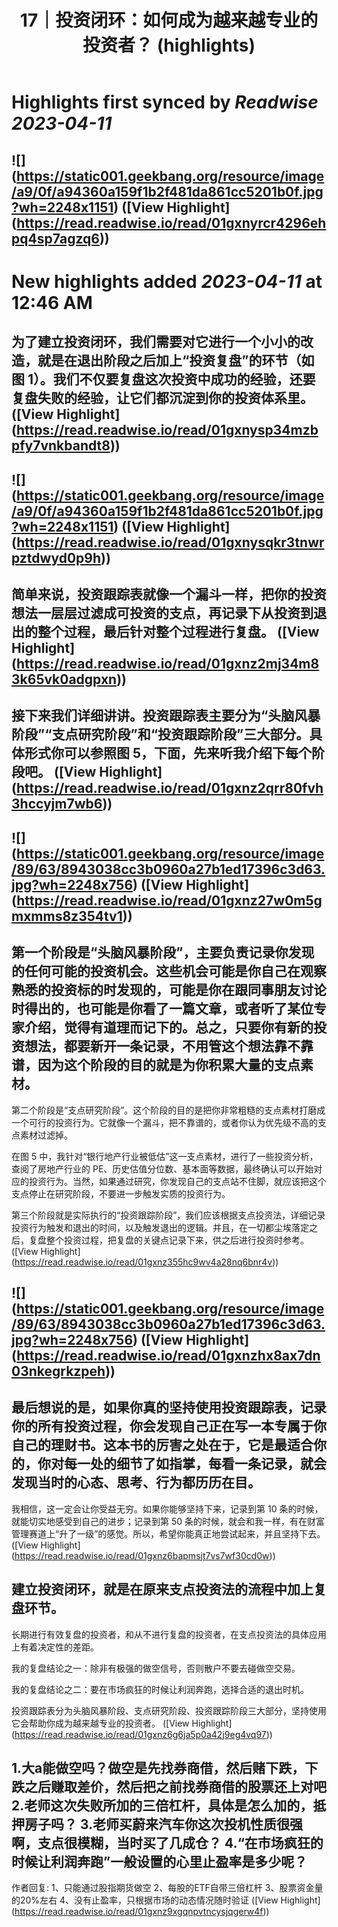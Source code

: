 :PROPERTIES:
:title: 17｜投资闭环：如何成为越来越专业的投资者？ (highlights)
:full-title: "17｜投资闭环：如何成为越来越专业的投资者？"
:category: #articles
:url: https://time.geekbang.org/column/article/408993
:END:

* Highlights first synced by [[Readwise]] [[2023-04-11]]
** ![](https://static001.geekbang.org/resource/image/a9/0f/a94360a159f1b2f481da861cc5201b0f.jpg?wh=2248x1151) ([View Highlight](https://read.readwise.io/read/01gxnyrcr4296ehpq4sp7agzq6))
* New highlights added [[2023-04-11]] at 12:46 AM
** 为了建立投资闭环，我们需要对它进行一个小小的改造，就是在退出阶段之后加上“投资复盘”的环节（如图 1）。我们不仅要复盘这次投资中成功的经验，还要复盘失败的经验，让它们都沉淀到你的投资体系里。 ([View Highlight](https://read.readwise.io/read/01gxnysp34mzbpfy7vnkbandt8))
** ![](https://static001.geekbang.org/resource/image/a9/0f/a94360a159f1b2f481da861cc5201b0f.jpg?wh=2248x1151) ([View Highlight](https://read.readwise.io/read/01gxnysqkr3tnwrpztdwyd0p9h))
** 简单来说，投资跟踪表就像一个漏斗一样，把你的投资想法一层层过滤成可投资的支点，再记录下从投资到退出的整个过程，最后针对整个过程进行复盘。 ([View Highlight](https://read.readwise.io/read/01gxnz2mj34m83k65vk0adgpxn))
** 接下来我们详细讲讲。投资跟踪表主要分为“头脑风暴阶段”“支点研究阶段”和“投资跟踪阶段”三大部分。具体形式你可以参照图 5，下面，先来听我介绍下每个阶段吧。 ([View Highlight](https://read.readwise.io/read/01gxnz2qrr80fvh3hccyjm7wb6))
** ![](https://static001.geekbang.org/resource/image/89/63/8943038cc3b0960a27b1ed17396c3d63.jpg?wh=2248x756) ([View Highlight](https://read.readwise.io/read/01gxnz27w0m5gmxmms8z354tv1))
** 第一个阶段是“头脑风暴阶段”，主要负责记录你发现的任何可能的投资机会。这些机会可能是你自己在观察熟悉的投资标的时发现的，可能是你在跟同事朋友讨论时得出的，也可能是你看了一篇文章，或者听了某位专家介绍，觉得有道理而记下的。总之，只要你有新的投资想法，都要新开一条记录，不用管这个想法靠不靠谱，因为这个阶段的目的就是为你积累大量的支点素材。

第二个阶段是“支点研究阶段”。这个阶段的目的是把你非常粗糙的支点素材打磨成一个可行的投资行为。它就像一个漏斗，把不靠谱的，或者你认为优先级不高的支点素材过滤掉。

在图 5 中，我针对“银行地产行业被低估”这一支点素材，进行了一些投资分析，查阅了房地产行业的 PE、历史估值分位数、基本面等数据，最终确认可以开始对应的投资行为。当然，如果通过研究，你发现自己的支点站不住脚，就应该把这个支点停止在研究阶段，不要进一步触发实质的投资行为。

第三个阶段就是实际执行的“投资跟踪阶段”，我们应该根据支点投资法，详细记录投资行为触发和退出的时间，以及触发退出的逻辑。并且，在一切都尘埃落定之后，复盘整个投资过程，把复盘的关键点记录下来，供之后进行投资时参考。 ([View Highlight](https://read.readwise.io/read/01gxnz355hc9wv4a28nq6bnr4v))
** ![](https://static001.geekbang.org/resource/image/89/63/8943038cc3b0960a27b1ed17396c3d63.jpg?wh=2248x756) ([View Highlight](https://read.readwise.io/read/01gxnzhx8ax7dn03nkegrkzpeh))
** 最后想说的是，如果你真的坚持使用投资跟踪表，记录你的所有投资过程，你会发现自己正在写一本专属于你自己的理财书。这本书的厉害之处在于，它是最适合你的，你对每一处的细节了如指掌，每看一条记录，就会发现当时的心态、思考、行为都历历在目。

我相信，这一定会让你受益无穷。如果你能够坚持下来，记录到第 10 条的时候，就能切实地感受到自己的进步；记录到第 50 条的时候，就会和我一样，有在财富管理赛道上“升了一级”的感觉。所以，希望你能真正地尝试起来，并且坚持下去。 ([View Highlight](https://read.readwise.io/read/01gxnz6bapmsjt7vs7wf30cd0w))
** 建立投资闭环，就是在原来支点投资法的流程中加上复盘环节。

长期进行有效复盘的投资者，和从不进行复盘的投资者，在支点投资法的具体应用上有着决定性的差距。

我的复盘结论之一：除非有极强的做空信号，否则散户不要去碰做空交易。

我的复盘结论之二：要在市场疯狂的时候让利润奔跑，选择合适的退出时机。

投资跟踪表分为头脑风暴阶段、支点研究阶段、投资跟踪阶段三大部分，坚持使用它会帮助你成为越来越专业的投资者。 ([View Highlight](https://read.readwise.io/read/01gxnz6g6ja5p0a42j9eg4vq97))
** 1.大a能做空吗？做空是先找券商借，然后赌下跌，下跌之后赚取差价，然后把之前找券商借的股票还上对吧 2.老师这次失败所加的三倍杠杆，具体是怎么加的，抵押房子吗？ 3.老师买蔚来汽车你这次投机性质很强啊，支点很模糊，当时买了几成仓？ 4.“在市场疯狂的时候让利润奔跑”一般设置的心里止盈率是多少呢？

作者回复: 1、只能通过股指期货做空 2、每股的ETF自带三倍杠杆 3、股票资金量的20%左右 4、没有止盈率，只根据市场的动态情况随时验证 ([View Highlight](https://read.readwise.io/read/01gxnz9xgqnpvtncysjqgerw4f))